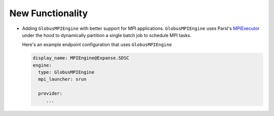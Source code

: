 New Functionality
^^^^^^^^^^^^^^^^^

- Adding ``GlobusMPIEngine`` with better support for MPI applications.
  ``GlobusMPIEngine`` uses Parsl's `MPIExecutor <https://parsl.readthedocs.io/en/stable/stubs/parsl.executors.MPIExecutor.html>`_ under the hood to
  dynamically partition a single batch job to schedule MPI tasks.

  Here's an example endpoint configuration that uses ``GlobusMPIEngine``

  .. code-block:: yaml

    display_name: MPIEngine@Expanse.SDSC
    engine:
      type: GlobusMPIEngine
      mpi_launcher: srun

      provider:
         ...